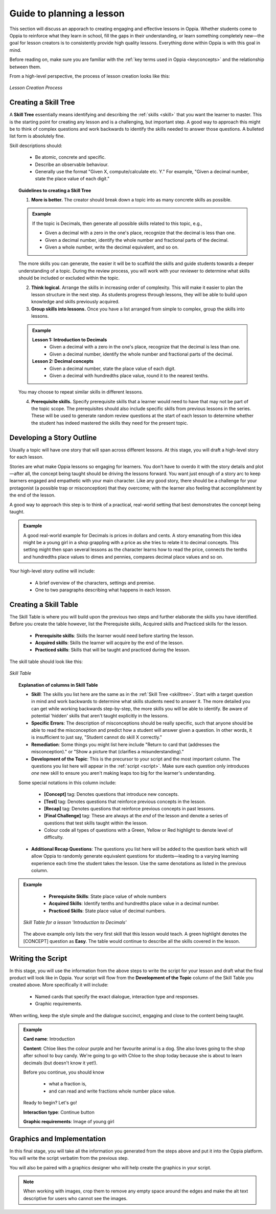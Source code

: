Guide to planning a lesson
============================

This section will discuss an apporach to creating engaging and effective lessons in Oppia. Whether students come to Oppia to reinforce what they learn in school, fill the gaps in their understanding, or learn something completely new—the goal for lesson creators is to consistently provide high quality lessons. Everything done within Oppia is with this goal in mind.

Before reading on, make sure you are familiar with the :ref:`key terms used in Oppia <keyconcepts>` and the relationship between them.

From a high-level perspective, the process of lesson creation looks like this:

.. figure:: /images/Lesson_creation_guide.png
   :alt: Lesson Creation Process
   :align: center

   *Lesson Creation Process*

.. _skilltree:

Creating a Skill Tree
----------------------

A **Skill Tree** essentially means identifying and describing the :ref:`skills <skill>` that you want the learner to master. This is the starting point for creating any lesson and is a challenging, but important step. A good way to approach this might be to think of complex questions and work backwards to identify the skills needed to answer those questions. A bulleted list form is absolutely fine.

Skill descriptions should:

 * Be atomic, concrete and specific.
 * Describe an observable behaviour.
 * Generally use the format "Given X, compute/calculate etc. Y." For example, "Given a decimal number, state the place value of each digit."

.. topic:: Guidelines to creating a Skill Tree

   1. **More is better.** The creator should break down a topic into as many concrete skills as possible. 

   .. admonition:: Example
      
      If the topic is Decimals, then generate all possible skills related to this topic, e.g.,
 
      * Given a decimal with a zero in the one's place, recognize that the decimal is less than one.
      * Given a decimal number, identify the whole number and fractional parts of the decimal.
      * Given a whole number, write the decimal equivalent, and so on.

   The more skills you can generate, the easier it will be to scaffold the skills and guide students towards a deeper understanding of a topic. During the review process, you will work with your reviewer to determine what skills should be included or excluded within the topic.

   2. **Think logical.** Arrange the skills in increasing order of complexity. This will make it easier to plan the lesson structure in the next step. As students progress through lessons, they will be able to build upon knowledge and skills previously acquired.

   3. **Group skills into lessons.** Once you have a list arranged from simple to complex, group the skills into lessons.

   .. admonition:: Example

      **Lesson 1: Introduction to Decimals**
       * Given a decimal with a zero in the one's place, recognize that the decimal is less than one.
       * Given a decimal number, identify the whole number and fractional parts of the decimal.

      **Lesson 2: Decimal concepts**
       * Given a decimal number, state the place value of each digit.
       * Given a decimal with hundredths place value, round it to the nearest tenths.
   
   You may choose to repeat similar skills in different lessons.


   4. **Prerequisite skills.** Specify prerequisite skills that a learner would need to have that may not be part of the topic scope. The prerequisites should also include specific skills from previous lessons in the series. These will be used to generate random review questions at the start of each lesson to determine whether the student has indeed mastered the skills they need for the present topic. 

Developing a Story Outline
---------------------------

Usually a topic will have one story that will span across different lessons. At this stage, you will draft a high-level story for each lesson.

Stories are what make Oppia lessons so engaging for learners. You don't have to overdo it with the story details and plot—after all, the concept being taught should be driving the lessons forward. You want just enough of a story arc to keep learners engaged and empathetic with your main character. Like any good story, there should be a challenge for your protagonist (a possible trap or misconception) that they overcome; with the learner also feeling that accomplishment by the end of the lesson.

A good way to approach this step is to think of a practical, real-world setting that best demonstrates the concept being taught.

.. admonition:: Example

   A good real-world example for Decimals is prices in dollars and cents. A story emanating from this idea might be a young girl in a shop grappling with a price as she tries to relate it to decimal concepts. This setting might then span several lessons as the character learns how to read the price, connects the tenths and hundredths place values to dimes and pennies, compares decimal place values and so on.

Your high-level story outline will include:

 * A brief overview of the characters, settings and premise.
 * One to two paragraphs describing what happens in each lesson.

.. _skilltable:

Creating a Skill Table
-----------------------

The Skill Table is where you will build upon the previous two steps and further elaborate the skills you have identified. Before you create the table however, list the Prerequisite skills, Acquired skills and Practiced skills for the lesson.

 * **Prerequisite skills**: Skills the learner would need before starting the lesson.
 * **Acquired skills**: Skills the learner will acquire by the end of the lesson.
 * **Practiced skills**: Skills that will be taught and practiced during the lesson.


The skill table should look like this:

.. figure:: /images/skill_table_format.png
   :alt: Skill Table format
   :align: center

   *Skill Table*


.. topic:: Explanation of columns in Skill Table

    * **Skill**: The skills you list here are the same as in the :ref:`Skill Tree <skilltree>`. Start with a target question in mind and work backwards to determine what skills students need to answer it. The more detailed you can get while working backwards step-by-step, the more skills you will be able to identify. Be aware of potential 'hidden' skills that aren't taught explicitly in the lessons.

    * **Specific Errors**: The description of misconceptions should be really specific, such that anyone should be able to read the misconception and predict how a student will answer given a question. In other words, it is insufficient to just say, "Student cannot do skill X correctly."

    * **Remediation**: Some things you might list here include "Return to card that (addresses the misconception)." or "Show a picture that (clarifies a misunderstanding)."

    * **Development of the Topic**: This is the precursor to your script and the most important column. The questions you list here will appear in the :ref:`script <script>`. Make sure each question only introduces *one* new skill to ensure you aren't making leaps too big for the learner's understanding.
    
    Some special notations in this column include:

     - **[Concept]** tag: Denotes questions that introduce new concepts.
     - **[Test]** tag: Denotes questions that reinforce previous concepts in the lesson.
     - **[Recap]** tag: Denotes questions that reinforce previous concepts in past lessons.
     - **[Final Challenge]** tag: These are always at the *end* of the lesson and denote a series of questions that test skills taught within the lesson.
     - Colour code all types of questions with a Green, Yellow or Red highlight to denote level of difficulty.

    * **Additional Recap Questions**: The questions you list here will be added to the question bank which will allow Oppia to randomly generate equivalent questions for students—leading to a varying learning experience each time the student takes the lesson. Use the same denotations as listed in the previous column.

.. admonition:: Example
   
    * **Prerequisite Skills**: State place value of whole numbers
    * **Acquired Skills**: Identify tenths and hundredths place value in a decimal number.
    * **Practiced Skills**: State place value of decimal numbers.

   .. figure:: /images/skill_table.png
      :alt: Decimal Skill Table example
      :align: center

      *Skill Table for a lesson 'Introduction to Decimals'*

   The above example only lists the very first skill that this lesson would teach. A green highlight denotes the [CONCEPT] question as **Easy**. The table would continue to describe all the skills covered in the lesson.

.. _script:

Writing the Script
-------------------

In this stage, you will use the information from the above steps to write the script for your lesson and draft what the final product will look like in Oppia. Your script will flow from the **Development of the Topic** column of the Skill Table you created above. More specifically it will include:

 * Named cards that specify the exact dialogue, interaction type and responses.
 * Graphic requirements.  

When writing, keep the style simple and the dialogue succinct, engaging and close to the content being taught.

.. admonition:: Example
   
   **Card name**: Introduction
   
   **Content**: Chloe likes the colour purple and her favourite animal is a dog. She also loves going to the shop after school to buy candy. We're going to go with Chloe to the shop today because she is about to learn decimals (but doesn't know it yet!). 

   Before you continue, you should know 

    * what a fraction is, 
    * and can read and write fractions whole number place value.

   Ready to begin? Let's go!     

   **Interaction type**: Continue button

   **Graphic requirements**: Image of young girl

Graphics and Implementation
-----------------------------

In this final stage, you will take all the information you generated from the steps above and put it into the Oppia platform. You will write the script verbatim from the previous step.

You will also be paired with a graphics designer who will help create the graphics in your script.

.. note::

   When working with images, crop them to remove any empty space around the edges and make the alt text descriptive for users who cannot see the images. 